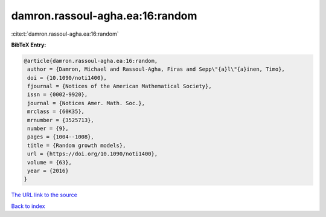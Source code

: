 damron.rassoul-agha.ea:16:random
================================

:cite:t:`damron.rassoul-agha.ea:16:random`

**BibTeX Entry:**

.. code-block:: bibtex

   @article{damron.rassoul-agha.ea:16:random,
    author = {Damron, Michael and Rassoul-Agha, Firas and Sepp\"{a}l\"{a}inen, Timo},
    doi = {10.1090/noti1400},
    fjournal = {Notices of the American Mathematical Society},
    issn = {0002-9920},
    journal = {Notices Amer. Math. Soc.},
    mrclass = {60K35},
    mrnumber = {3525713},
    number = {9},
    pages = {1004--1008},
    title = {Random growth models},
    url = {https://doi.org/10.1090/noti1400},
    volume = {63},
    year = {2016}
   }
`The URL link to the source <ttps://doi.org/10.1090/noti1400}>`_


`Back to index <../By-Cite-Keys.html>`_
